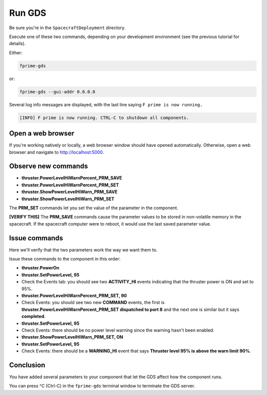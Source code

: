 Run GDS
=======

Be sure you're in the ``SpacecraftDeployment`` directory.

Execute one of these two commands, depending on your development environment (see the previous tutorial for details).

Either:

.. code-block:: bash

    fprime-gds

or:

.. code-block:: bash

    fprime-gds --gui-addr 0.0.0.0

Several log info messages are displayed, with the last line saying ``F prime is now running.``

.. code-block:: text

    [INFO] F prime is now running. CTRL-C to shutdown all components.

Open a web browser
------------------
If you're working natively or locally, a web browser window should have opened automatically.
Otherwise, open a web browser and navigate to http://localhost:5000.

Observe new commands
--------------------

* **thruster.PowerLevelHiWarnPercent_PRM_SAVE**
* **thruster.PowerLevelHiWarnPercent_PRM_SET**
* **thruster.ShowPowerLevelHiWarn_PRM_SAVE**
* **thruster.ShowPowerLevelHiWarn_PRM_SET**

The **PRM_SET** commands let you set the value of the parameter in the component.

**[VERIFY THIS]** The **PRM_SAVE** commands cause the parameter values to be stored in non-volatile memory in the spacecraft.
If the spacecraft computer were to reboot, it would use the last saved parameter value.

Issue commands
--------------
Here we'll verify that the two parameters work the way we want them to.

Issue these commands to the component in this order:

* **thruster.PowerOn**
* **thruster.SetPowerLevel, 95**
* Check the Events tab: you should see two **ACTIVITY_HI** events indicating that the thruster power is ON and set to 95%.
* **thruster.PowerLevelHiWarnPercent_PRM_SET, 90**
* Check Events: you should see two new **COMMAND** events, the first is **thruster.PowerLevelHiWarnPercent_PRM_SET dispatched to port 8** and the next one is similar but it says **completed**.
* **thruster.SetPowerLevel, 95**
* Check Events: there should be no power level warning since the warning hasn't been enabled.
* **thruster.ShowPowerLevelHiWarn_PRM_SET, ON**
* **thruster.SetPowerLevel, 95**
* Check Events: there should be a **WARNING_HI** event that says **Thruster level 95% is above the warn limit 90%**.

Conclusion
----------
You have added several parameters to your component that let the GDS affect how the component runs.

You can press ^C (Ctrl-C) in the ``fprime-gds`` terminal window to terminate the GDS server.
